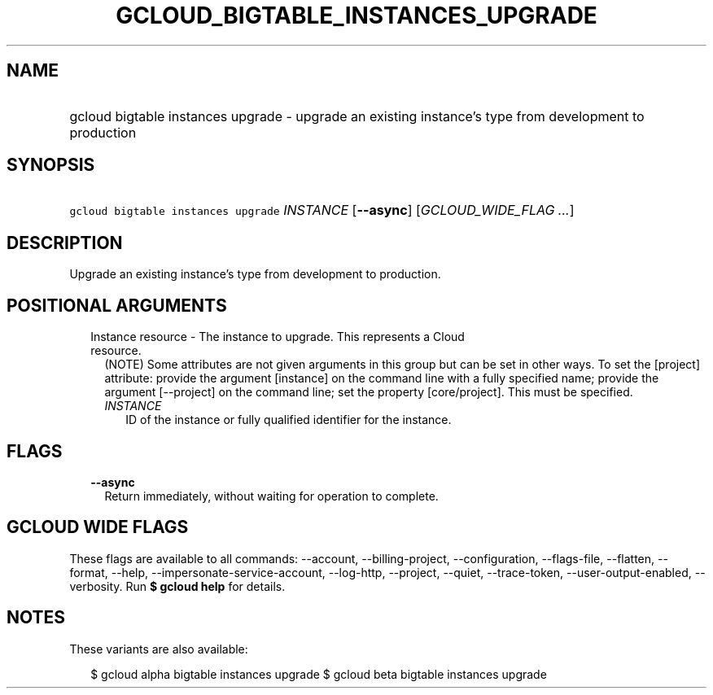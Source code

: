
.TH "GCLOUD_BIGTABLE_INSTANCES_UPGRADE" 1



.SH "NAME"
.HP
gcloud bigtable instances upgrade \- upgrade an existing instance's type from development to production



.SH "SYNOPSIS"
.HP
\f5gcloud bigtable instances upgrade\fR \fIINSTANCE\fR [\fB\-\-async\fR] [\fIGCLOUD_WIDE_FLAG\ ...\fR]



.SH "DESCRIPTION"

Upgrade an existing instance's type from development to production.



.SH "POSITIONAL ARGUMENTS"

.RS 2m
.TP 2m

Instance resource \- The instance to upgrade. This represents a Cloud resource.
(NOTE) Some attributes are not given arguments in this group but can be set in
other ways. To set the [project] attribute: provide the argument [instance] on
the command line with a fully specified name; provide the argument [\-\-project]
on the command line; set the property [core/project]. This must be specified.

.RS 2m
.TP 2m
\fIINSTANCE\fR
ID of the instance or fully qualified identifier for the instance.


.RE
.RE
.sp

.SH "FLAGS"

.RS 2m
.TP 2m
\fB\-\-async\fR
Return immediately, without waiting for operation to complete.


.RE
.sp

.SH "GCLOUD WIDE FLAGS"

These flags are available to all commands: \-\-account, \-\-billing\-project,
\-\-configuration, \-\-flags\-file, \-\-flatten, \-\-format, \-\-help,
\-\-impersonate\-service\-account, \-\-log\-http, \-\-project, \-\-quiet,
\-\-trace\-token, \-\-user\-output\-enabled, \-\-verbosity. Run \fB$ gcloud
help\fR for details.



.SH "NOTES"

These variants are also available:

.RS 2m
$ gcloud alpha bigtable instances upgrade
$ gcloud beta bigtable instances upgrade
.RE

